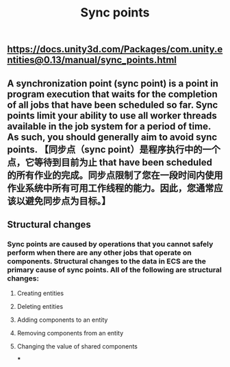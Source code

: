 #+TITLE: Sync points

** https://docs.unity3d.com/Packages/com.unity.entities@0.13/manual/sync_points.html
** A synchronization point (sync point) is a point in program execution that waits for the completion of all jobs that have been scheduled so far. Sync points limit your ability to use all worker threads available in the job system for a period of time. As such, you should generally aim to avoid sync points.  【同步点（sync point）是程序执行中的一个点，它等待到目前为止 that have been scheduled 的所有作业的完成。同步点限制了您在一段时间内使用作业系统中所有可用工作线程的能力。因此，您通常应该以避免同步点为目标。】
** Structural changes
*** Sync points are caused by operations that you cannot safely perform when there are any other jobs that operate on components. Structural changes to the data in ECS are the primary cause of sync points. All of the following are structural changes:
**** Creating entities
**** Deleting entities
**** Adding components to an entity
**** Removing components from an entity
**** Changing the value of shared components
***

